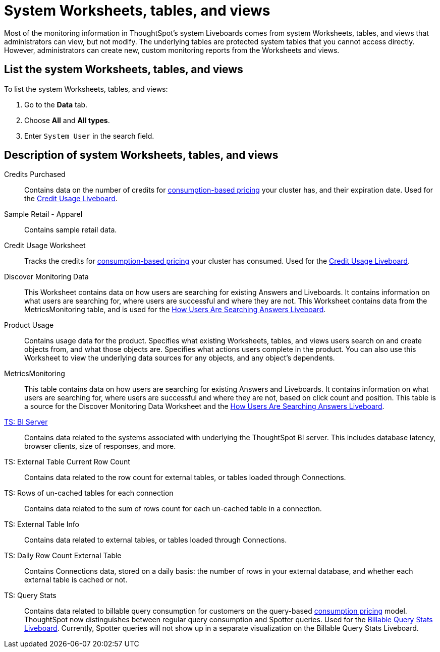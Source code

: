 = System Worksheets, tables, and views
:last_updated: 24/04/2024
:linkattrs:
:experimental:
:page-layout: default-cloud
:page-aliases: /admin/system-monitor/worksheets.adoc
:description: Learn about the system Worksheets, tables and views that ThoughtSpot provides.
:jira: SCAL-201655, SCAL-71323, SCAL-246579


Most of the monitoring information in ThoughtSpot's system Liveboards comes from system Worksheets, tables, and views that administrators can view, but not modify.
The underlying tables are protected system tables that you cannot access directly.
However, administrators can create new, custom monitoring reports from the Worksheets and views.

== List the system Worksheets, tables, and views

To list the system Worksheets, tables, and views:

. Go to the *Data* tab.
. Choose *All* and *All types*.
. Enter `System User` in the search field.

== Description of system Worksheets, tables, and views

Credits Purchased::
Contains data on the number of credits for xref:consumption-pricing.adoc[consumption-based pricing] your cluster has, and their expiration date. Used for the xref:consumption-pricing-time-based.adoc#credit-usage-pinboard[Credit Usage Liveboard].
Sample Retail - Apparel:: Contains sample retail data.
Credit Usage Worksheet:: Tracks the credits for xref:consumption-pricing.adoc[consumption-based pricing] your cluster has consumed. Used for the xref:consumption-pricing-time-based.adoc#credit-usage-pinboard[Credit Usage Liveboard].
Discover Monitoring Data:: This Worksheet contains data on how users are searching for existing Answers and Liveboards. It contains information on what users are searching for, where users are successful and where they are not. This Worksheet contains data from the MetricsMonitoring table, and is used for the xref:thoughtspot-one-query-intelligence-liveboard.adoc#[How Users Are Searching Answers Liveboard].
Product Usage:: Contains usage data for the product. Specifies what existing Worksheets, tables, and views users search on and create objects from, and what those objects are. Specifies what actions users complete in the product. You can also use this Worksheet to view the underlying data sources for any objects, and any object's dependents.
MetricsMonitoring:: This table contains data on how users are searching for existing Answers and Liveboards. It contains information on what users are searching for, where users are successful and where they are not, based on click count and position. This table is a source for the Discover Monitoring Data Worksheet and the xref:thoughtspot-one-query-intelligence-liveboard.adoc[How Users Are Searching Answers Liveboard].
xref:ts-bi-server.adoc[TS: BI Server]:: Contains data related to the systems associated with underlying the ThoughtSpot BI server.  This includes database latency, browser clients, size of responses, and more.
TS: External Table Current Row Count::
Contains data related to the row count for external tables, or tables loaded through Connections.
TS: Rows of un-cached tables for each connection:: Contains data related to the sum of rows count for each un-cached table in a connection.

////
TS: External Table Stats WS::
Contains data related to the stats collected for external tables, or tables loaded through Connections.
////

TS: External Table Info:: Contains data related to external tables, or tables loaded through Connections.
TS: Daily Row Count External Table::
Contains Connections data, stored on a daily basis: the number of rows in your external database, and whether each external table is cached or not.
TS: Query Stats::
Contains data related to billable query consumption for customers on the query-based xref:consumption-pricing.adoc[consumption pricing] model. ThoughtSpot now distinguishes between regular query consumption and Spotter queries. Used for the xref:query-stats.adoc[Billable Query Stats Liveboard]. Currently, Spotter queries will not show up in a separate visualization on the Billable Query Stats Liveboard.
